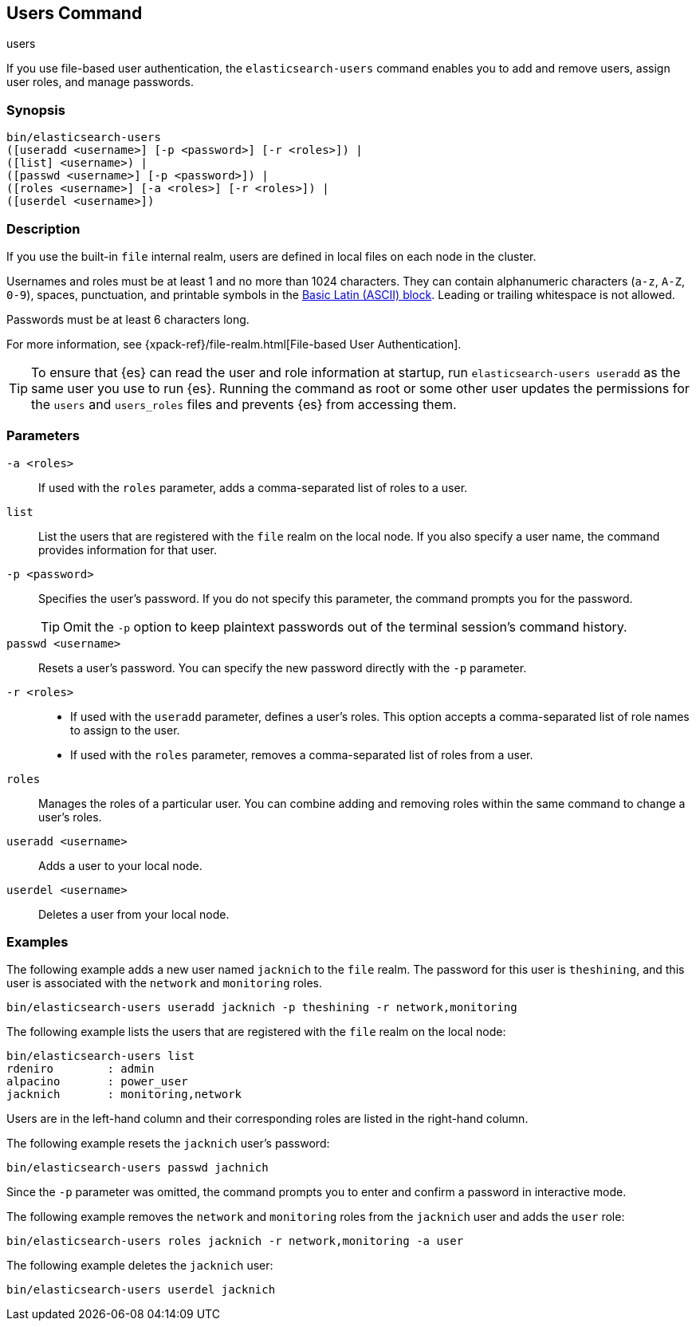 [role="xpack"]
[[users-command]]
== Users Command
++++
<titleabbrev>users</titleabbrev>
++++

If you use file-based user authentication, the `elasticsearch-users` command
enables you to add and remove users, assign user roles, and manage passwords.

[float]
=== Synopsis

[source,shell]
--------------------------------------------------
bin/elasticsearch-users
([useradd <username>] [-p <password>] [-r <roles>]) |
([list] <username>) |
([passwd <username>] [-p <password>]) |
([roles <username>] [-a <roles>] [-r <roles>]) |
([userdel <username>])
--------------------------------------------------

[float]
=== Description

If you use the built-in `file` internal realm, users are defined in local files
on each node in the cluster.

Usernames and roles must be at least 1 and no more than 1024 characters. They
can contain alphanumeric characters (`a-z`, `A-Z`, `0-9`), spaces, punctuation,
and printable symbols in the
https://en.wikipedia.org/wiki/Basic_Latin_(Unicode_block)[Basic Latin (ASCII) block].
Leading or trailing whitespace is not allowed.

Passwords must be at least 6 characters long.

For more information, see {xpack-ref}/file-realm.html[File-based User Authentication].

TIP: To ensure that {es} can read the user and role information at startup, run
`elasticsearch-users useradd` as the same user you use to run {es}. Running the
command as root or some other user updates the permissions for the `users` and
`users_roles` files and prevents {es} from accessing them.

[float]
=== Parameters

`-a <roles>`:: If used with the `roles` parameter, adds a comma-separated list
of roles to a user.

//`-h, --help`:: Returns all of the command parameters.

`list`:: List the users that are registered with the `file` realm
on the local node. If you also specify a user name, the command provides
information for that user.

`-p <password>`:: Specifies the user's password. If you do not specify this
parameter, the command prompts you for the password.
+
--
TIP: Omit the `-p` option to keep
plaintext passwords out of the terminal session's command history.

--

`passwd <username>`:: Resets a user's password. You can specify the new
password directly with the `-p` parameter.

`-r <roles>`::
* If used with the `useradd` parameter, defines a user's roles. This option
accepts a comma-separated list of role names to assign to the user.
* If used with the `roles` parameter, removes a comma-separated list of roles
from a user.

`roles`:: Manages the roles of a particular user. You can combine adding and
removing roles within the same command to change a user's roles.

//`-s, --silent`:: Shows minimal output.

`useradd <username>`:: Adds a user to your local node.

`userdel <username>`:: Deletes a user from your local node.

//`-v, --verbose`:: Shows verbose output.

//[float]
//=== Authorization

[float]
=== Examples

The following example adds a new user named `jacknich` to the `file` realm. The
password for this user is `theshining`, and this user is associated with the
`network` and `monitoring` roles.

[source,shell]
-------------------------------------------------------------------
bin/elasticsearch-users useradd jacknich -p theshining -r network,monitoring
-------------------------------------------------------------------

The following example lists the users that are registered with the `file` realm
on the local node:

[source, shell]
----------------------------------
bin/elasticsearch-users list
rdeniro        : admin
alpacino       : power_user
jacknich       : monitoring,network
----------------------------------

Users are in the left-hand column and their corresponding roles are listed in
the right-hand column.

The following example resets the `jacknich` user's password:

[source,shell]
--------------------------------------------------
bin/elasticsearch-users passwd jachnich
--------------------------------------------------

Since the `-p` parameter was omitted, the command prompts you to enter and
confirm a password in interactive mode.

The following example removes the `network` and `monitoring` roles from the
`jacknich` user and adds the `user` role:

[source,shell]
------------------------------------------------------------
bin/elasticsearch-users roles jacknich -r network,monitoring -a user
------------------------------------------------------------

The following example deletes the `jacknich` user:

[source,shell]
--------------------------------------------------
bin/elasticsearch-users userdel jacknich
--------------------------------------------------
